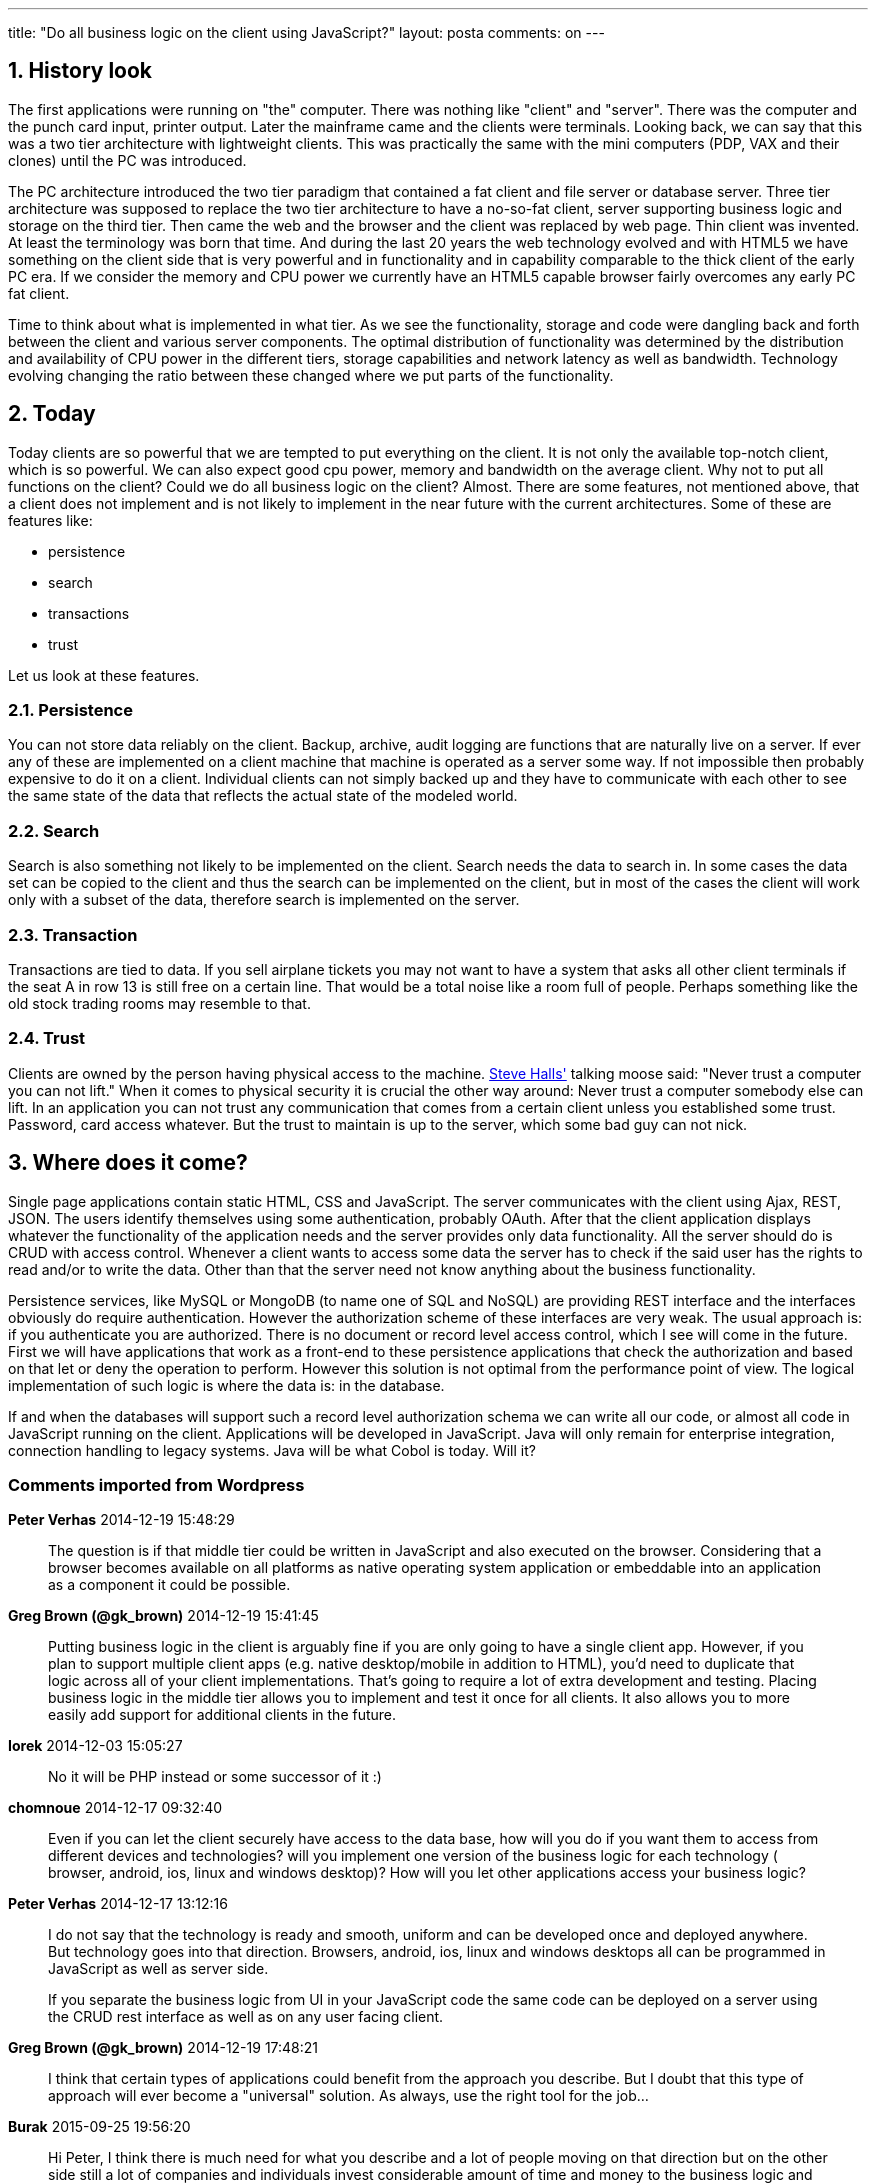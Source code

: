 ---
title: "Do all business logic on the client using JavaScript?" 
layout: posta
comments: on
---


== 1. History look

The first applications were running on "the" computer. There was nothing like "client" and "server". There was the computer and the punch card input, printer output. Later the mainframe came and the clients were terminals. Looking back, we can say that this was a two tier architecture with lightweight clients. This was practically the same with the mini computers (PDP, VAX and their clones) until the PC was introduced.

The PC architecture introduced the two tier paradigm that contained a fat client and file server or database server. Three tier architecture was supposed to replace the two tier architecture to have a no-so-fat client, server supporting business logic and storage on the third tier. Then came the web and the browser and the client was replaced by web page. Thin client was invented. At least the terminology was born that time. And during the last 20 years the web technology evolved and with HTML5 we have something on the client side that is very powerful and in functionality and in capability comparable to the thick client of the early PC era. If we consider the memory and CPU power we currently have an HTML5 capable browser fairly overcomes any early PC fat client.

Time to think about what is implemented in what tier. As we see the functionality, storage and code were dangling back and forth between the client and various server components. The optimal distribution of functionality was determined by the distribution and availability of CPU power in the different tiers, storage capabilities and network latency as well as bandwidth. Technology evolving changing the ratio between these changed where we put parts of the functionality.


== 2. Today


Today clients are so powerful that we are tempted to put everything on the client. It is not only the available top-notch client, which is so powerful. We can also expect good cpu power, memory and bandwidth on the average client. Why not to put all functions on the client? Could we do all business logic on the client? Almost. There are some features, not mentioned above, that a client does not implement and is not likely to implement in the near future with the current architectures. Some of these are features like:


	* persistence
	* search
	* transactions
	* trust


Let us look at these features.


=== 2.1. Persistence


You can not store data reliably on the client. Backup, archive, audit logging are functions that are naturally live on a server. If ever any of these are implemented on a client machine that machine is operated as a server some way. If not impossible then probably expensive to do it on a client. Individual clients can not simply backed up and they have to communicate with each other to see the same state of the data that reflects the actual state of the modeled world.


=== 2.2. Search


Search is also something not likely to be implemented on the client. Search needs the data to search in. In some cases the data set can be copied to the client and thus the search can be implemented on the client, but in most of the cases the client will work only with a subset of the data, therefore search is implemented on the server.


=== 2.3. Transaction


Transactions are tied to data. If you sell airplane tickets you may not want to have a system that asks all other client terminals if the seat A in row 13 is still free on a certain line. That would be a total noise like a room full of people. Perhaps something like the old stock trading rooms may resemble to that.


=== 2.4. Trust


Clients are owned by the person having physical access to the machine. link:http://en.wikipedia.org/wiki/Talking_Moose[Steve Halls'] talking moose said: "Never trust a computer you can not lift." When it comes to physical security it is crucial the other way around: Never trust a computer somebody else can lift. In an application you can not trust any communication that comes from a certain client unless you established some trust. Password, card access whatever. But the trust to maintain is up to the server, which some bad guy can not nick.


== 3. Where does it come?


Single page applications contain static HTML, CSS and JavaScript. The server communicates with the client using Ajax, REST, JSON. The users identify themselves using some authentication, probably OAuth. After that the client application displays whatever the functionality of the application needs and the server provides only data functionality. All the server should do is CRUD with access control. Whenever a client wants to access some data the server has to check if the said user has the rights to read and/or to write the data. Other than that the server need not know anything about the business functionality.

Persistence services, like MySQL or MongoDB (to name one of SQL and NoSQL) are providing REST interface and the interfaces obviously do require authentication. However the authorization scheme of these interfaces are very weak. The usual approach is: if you authenticate you are authorized. There is no document or record level access control, which I see will come in the future. First we will have applications that work as a front-end to these persistence applications that check the authorization and based on that let or deny the operation to perform. However this solution is not optimal from the performance point of view. The logical implementation of such logic is where the data is: in the database.

If and when the databases will support such a record level authorization schema we can write all our code, or almost all code in JavaScript running on the client. Applications will be developed in JavaScript. Java will only remain for enterprise integration, connection handling to legacy systems. Java will be what Cobol is today. Will it?

=== Comments imported from Wordpress


*Peter Verhas* 2014-12-19 15:48:29





[quote]
____
The question is if that middle tier could be written in JavaScript and also executed on the browser. Considering that a browser becomes available on all platforms as native operating system application or embeddable into an application as a component it could be possible.
____





*Greg Brown (@gk_brown)* 2014-12-19 15:41:45





[quote]
____
Putting business logic in the client is arguably fine if you are only going to have a single client app. However, if you plan to support multiple client apps (e.g. native desktop/mobile in addition to HTML), you'd need to duplicate that logic across all of your client implementations. That's going to require a lot of extra development and testing. Placing business logic in the middle tier allows you to implement and test it once for all clients. It also allows you to more easily add support for additional clients in the future.
____





*Iorek* 2014-12-03 15:05:27





[quote]
____
No it will be PHP instead or some successor of it :)
____





*chomnoue* 2014-12-17 09:32:40





[quote]
____
Even if you can let the client securely have access to the data base, how will you do if you want them to access from different devices and technologies? will you implement one version of the business logic for each technology ( browser, android, ios, linux and windows desktop)? How will you let other applications access your business logic?
____





*Peter Verhas* 2014-12-17 13:12:16





[quote]
____
I do not say that the technology is ready and smooth, uniform and can be developed once and deployed anywhere. But technology goes into that direction. Browsers, android, ios, linux and windows desktops all can be programmed in JavaScript as well as server side.

If you separate the business logic from UI in your JavaScript code the same code can be deployed on a server using the CRUD rest interface as well as on any user facing client.
____





*Greg Brown (@gk_brown)* 2014-12-19 17:48:21





[quote]
____
I think that certain types of applications could benefit from the approach you describe. But I doubt that this type of approach will ever become a "universal" solution. As always, use the right tool for the job...
____





*Burak* 2015-09-25 19:56:20





[quote]
____
Hi Peter, I think there is much need for what you describe and a lot of people moving on that direction but on the other side still a lot of companies and individuals invest considerable amount of time and money to the business logic and from compettion perspective moving this investment to a tier that can easily be obtained by competirors is still a lot of risk.
____





*tvk* 2016-01-04 09:57:03





[quote]
____
My anticipation:
The diversity in languages will remain, so Java will remain as in server side as in client-side (say Android). Even if new languages will appear, some of them will carry on Java's heritage. The more important thing IMHO is, that clients will be more like microservices. They're not tied to a particular server, they survive if the network is down, etc.
____



